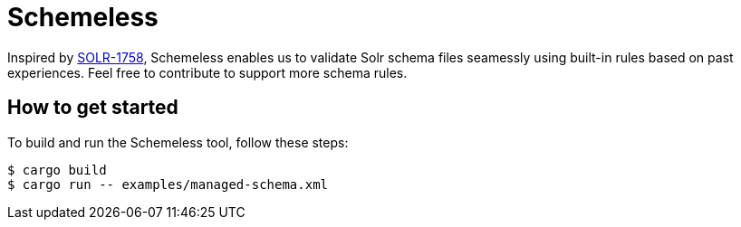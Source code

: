 = Schemeless

Inspired by https://issues.apache.org/jira/browse/SOLR-1758[SOLR-1758], Schemeless enables us to validate Solr schema files seamessly using built-in rules based on past experiences. Feel free to contribute to support more schema rules.

== How to get started

To build and run the Schemeless tool, follow these steps:

[bash]
----
$ cargo build
$ cargo run -- examples/managed-schema.xml
----
